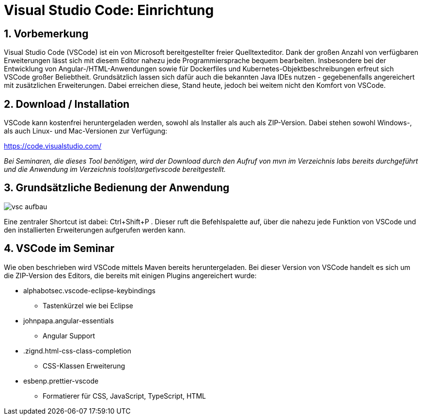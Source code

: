 = Visual Studio Code: Einrichtung

== 1. Vorbemerkung
Visual Studio Code (VSCode) ist ein von Microsoft bereitgestellter freier Quelltexteditor. Dank der großen Anzahl von verfügbaren Erweiterungen lässt sich mit diesem Editor nahezu jede Programmiersprache bequem bearbeiten. Insbesondere bei der Entwicklung von Angular-/HTML-Anwendungen sowie für Dockerfiles und Kubernetes-Objektbeschreibungen erfreut sich VSCode großer Beliebtheit. Grundsätzlich lassen sich dafür auch die bekannten Java IDEs nutzen - gegebenenfalls angereichert mit zusätzlichen Erweiterungen. Dabei erreichen diese, Stand heute, jedoch bei weitem nicht den Komfort von VSCode.

== 2. Download / Installation
VSCode kann kostenfrei heruntergeladen werden, sowohl als Installer als auch als ZIP-Version. Dabei stehen sowohl Windows-, als auch Linux- und Mac-Versionen zur Verfügung:

https://code.visualstudio.com/

_Bei Seminaren, die dieses Tool benötigen, wird der Download durch den Aufruf von mvn im Verzeichnis labs bereits durchgeführt und die Anwendung im Verzeichnis
tools\target\vscode bereitgestellt._


== 3. Grundsätzliche Bedienung der Anwendung

image:images/vsc_aufbau.png[]

Eine zentraler Shortcut ist dabei: Ctrl+Shift+P . Dieser ruft die Befehlspalette auf, über die nahezu jede Funktion von VSCode und den installierten Erweiterungen aufgerufen werden kann.

== 4. VSCode im Seminar
Wie oben beschrieben wird VSCode mittels Maven bereits heruntergeladen. Bei dieser Version von VSCode handelt es sich um die ZIP-Version des Editors, die bereits mit einigen Plugins angereichert wurde:

* alphabotsec.vscode-eclipse-keybindings
** Tastenkürzel wie bei Eclipse
* johnpapa.angular-essentials
** Angular Support
* .zignd.html-css-class-completion
** CSS-Klassen Erweiterung
* esbenp.prettier-vscode
** Formatierer für CSS, JavaScript, TypeScript, HTML